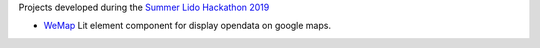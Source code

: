 Projects developed during the `Summer Lido Hackathon 2019
<http://hackathon.bz.it/edition/summer-2019>`_
    
* `WeMap <http://hackathon.bz.it/project/wemap>`_ Lit element
  component for display opendata on google maps.
